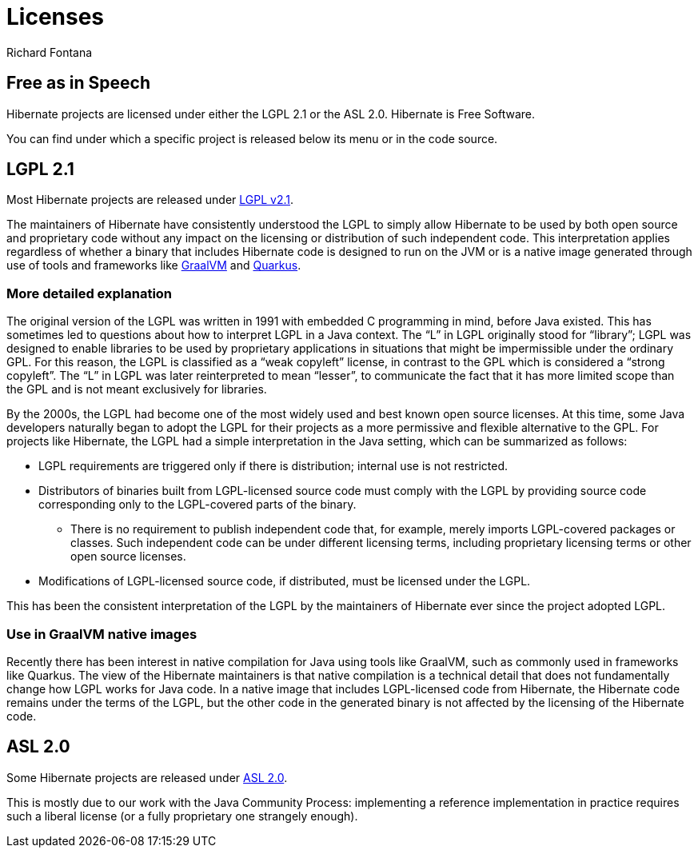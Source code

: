 = Licenses
Richard Fontana
:awestruct-layout: community-standard

== Free as in Speech

Hibernate projects are licensed under either the LGPL 2.1 or the ASL 2.0.
Hibernate is Free Software.

You can find under which a specific project is released below its menu or in the code source.

== LGPL 2.1

Most Hibernate projects are released under link:https://opensource.org/licenses/LGPL-2.1[LGPL v2.1].

The maintainers of Hibernate have consistently understood the LGPL to simply allow Hibernate to be used by both open source and proprietary code without any impact on the licensing or distribution of such independent code.
This interpretation applies regardless of whether a binary that includes Hibernate code is designed to run on the JVM or is a native image generated through use of tools and frameworks like link:https://www.graalvm.org/[GraalVM] and link:https://quarkus.io/[Quarkus].


=== More detailed explanation

The original version of the LGPL was written in 1991 with embedded C programming in mind, before Java existed.
This has sometimes led to questions about how to interpret LGPL in a Java context.
The “L” in LGPL originally stood for “library”; LGPL was designed to enable libraries to be used by proprietary applications in situations that might be impermissible under the ordinary GPL.
For this reason, the LGPL is classified as a “weak copyleft” license, in contrast to the GPL which is considered a “strong copyleft”.
The “L” in LGPL was later reinterpreted to mean “lesser”, to communicate the fact that it has more limited scope than the GPL and is not meant exclusively for libraries.

By the 2000s, the LGPL had become one of the most widely used and best known open source licenses.
At this time, some Java developers naturally began to adopt the LGPL for their projects as a more permissive and flexible alternative to the GPL.
For projects like Hibernate, the LGPL had a simple interpretation in the Java setting, which can be summarized as follows:

* LGPL requirements are triggered only if there is distribution; internal use is not restricted.
* Distributors of binaries built from LGPL-licensed source code must comply with the LGPL by providing source code corresponding only to the LGPL-covered parts of the binary.
** There is no requirement to publish independent code that, for example, merely imports LGPL-covered packages or classes. Such independent code can be under different licensing terms, including proprietary licensing terms or other open source licenses.
* Modifications of LGPL-licensed source code, if distributed, must be licensed under the LGPL.

This has been the consistent interpretation of the LGPL by the maintainers of Hibernate ever since the project adopted LGPL.

=== Use in GraalVM native images

Recently there has been interest in native compilation for Java using tools like GraalVM, such as commonly used in frameworks like Quarkus.
The view of the Hibernate maintainers is that native compilation is a technical detail that does not fundamentally change how LGPL works for Java code.
In a native image that includes LGPL-licensed code from Hibernate, the Hibernate code remains under the terms of the LGPL, but the other code in the generated binary is not affected by the licensing of the Hibernate code.


== ASL 2.0

Some Hibernate projects are released under link:https://opensource.org/licenses/Apache-2.0[ASL 2.0].

This is mostly due to our work with the Java Community Process: implementing a reference implementation in practice requires such a liberal license (or a fully proprietary one strangely enough).


